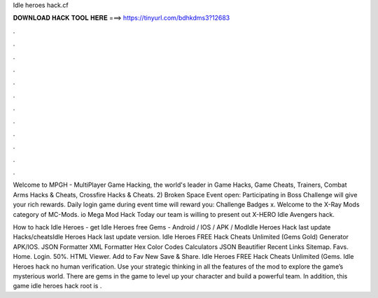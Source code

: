 Idle heroes hack.cf



𝐃𝐎𝐖𝐍𝐋𝐎𝐀𝐃 𝐇𝐀𝐂𝐊 𝐓𝐎𝐎𝐋 𝐇𝐄𝐑𝐄 ===> https://tinyurl.com/bdhkdms3?12683



.



.



.



.



.



.



.



.



.



.



.



.

Welcome to MPGH - MultiPlayer Game Hacking, the world's leader in Game Hacks, Game Cheats, Trainers, Combat Arms Hacks & Cheats, Crossfire Hacks & Cheats. 2) Broken Space Event open: Participating in Boss Challenge will give your rich rewards. Daily login game during event time will reward you: Challenge Badges x. Welcome to the X-Ray Mods category of MC-Mods. io Mega Mod Hack Today our team is willing to present out X-HERO Idle Avengers hack.

How to hack Idle Heroes - get Idle Heroes free Gems - Android / IOS / APK / ModIdle Heroes Hack last update Hacks/cheatsIdle Heroes Hack last update version. Idle Heroes FREE Hack Cheats Unlimited (Gems Gold) Generator APK/IOS. JSON Formatter XML Formatter Hex Color Codes Calculators JSON Beautifier Recent Links Sitemap. Favs. Home. Login. 50%. HTML Viewer. Add to Fav New Save & Share. Idle Heroes FREE Hack Cheats Unlimited (Gems. Idle Heroes hack no human verification. Use your strategic thinking in all the features of the mod to explore the game’s mysterious world. There are gems in the game to level up your character and build a powerful team. In addition, this game idle heroes hack root is .
